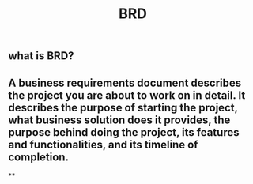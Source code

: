 #+TITLE: BRD

** what is BRD?
** A business requirements document describes the project you are about to work on in detail. It describes the purpose of starting the project, what business solution does it provides, the purpose behind doing the project, its features and functionalities, and its timeline of completion.
**
